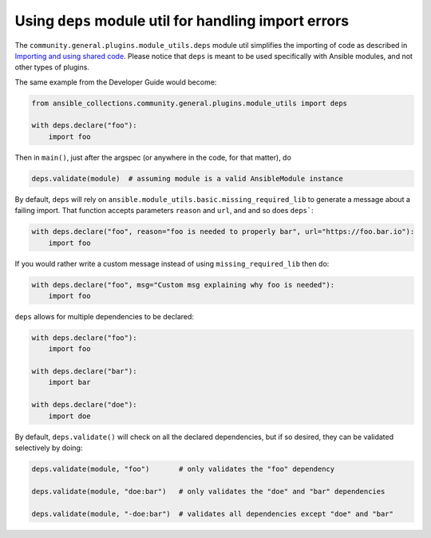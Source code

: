 ..
  Copyright (c) Ansible Project
  GNU General Public License v3.0+ (see LICENSES/GPL-3.0-or-later.txt or https://www.gnu.org/licenses/gpl-3.0.txt)
  SPDX-License-Identifier: GPL-3.0-or-later


Using ``deps`` module util for handling import errors
^^^^^^^^^^^^^^^^^^^^^^^^^^^^^^^^^^^^^^^^^^^^^^^^^^^^^

The ``community.general.plugins.module_utils.deps`` module util simplifies the importing of code as described in
`Importing and using shared code <https://docs.ansible.com/ansible/latest/dev_guide/developing_modules_best_practices.html#importing-and-using-shared-code>`_.
Please notice that ``deps`` is meant to be used specifically with Ansible modules, and not other types of plugins.

The same example from the Developer Guide would become:

.. code-block:: python

    from ansible_collections.community.general.plugins.module_utils import deps

    with deps.declare("foo"):
        import foo

Then in ``main()``, just after the argspec (or anywhere in the code, for that matter), do

.. code-block:: python

    deps.validate(module)  # assuming module is a valid AnsibleModule instance

By default, ``deps`` will rely on ``ansible.module_utils.basic.missing_required_lib`` to generate
a message about a failing import. That function accepts parameters ``reason`` and ``url``, and
and so does ``deps```:

.. code-block:: python

    with deps.declare("foo", reason="foo is needed to properly bar", url="https://foo.bar.io"):
        import foo

If you would rather write a custom message instead of using ``missing_required_lib`` then do:

.. code-block:: python

    with deps.declare("foo", msg="Custom msg explaining why foo is needed"):
        import foo

``deps`` allows for multiple dependencies to be declared:

.. code-block:: python

    with deps.declare("foo"):
        import foo

    with deps.declare("bar"):
        import bar

    with deps.declare("doe"):
        import doe

By default, ``deps.validate()`` will check on all the declared dependencies, but if so desired,
they can be validated selectively by doing:

.. code-block:: python

    deps.validate(module, "foo")       # only validates the "foo" dependency

    deps.validate(module, "doe:bar")   # only validates the "doe" and "bar" dependencies

    deps.validate(module, "-doe:bar")  # validates all dependencies except "doe" and "bar"

.. versionadded:: 6.1.0
